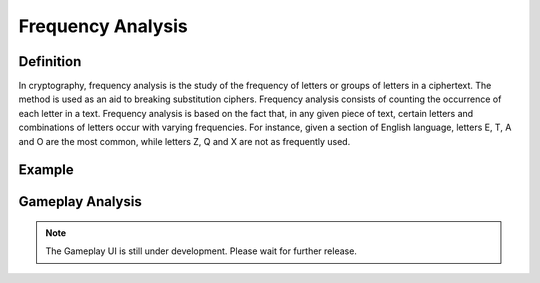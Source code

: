 **Frequency Analysis**
=======================
Definition
-----------
In cryptography, frequency analysis is the study of the frequency of letters or groups of letters in a ciphertext. The method is used as an aid to breaking substitution ciphers. Frequency analysis consists of counting the occurrence of each letter in a text. Frequency analysis is based on the fact that, in any given piece of text, certain letters and combinations of letters occur with varying frequencies. For instance, given a section of English language, letters E, T, A and O are the most common, while letters Z, Q and X are not as frequently used.

.. image:: https://www.101computing.net/wp/wp-content/uploads/frequency-analysis-english-language.png
  :alt: frequency-analysis

Example
--------

Gameplay Analysis
------------------
.. note::

  The Gameplay UI is still under development. Please wait for further release.
